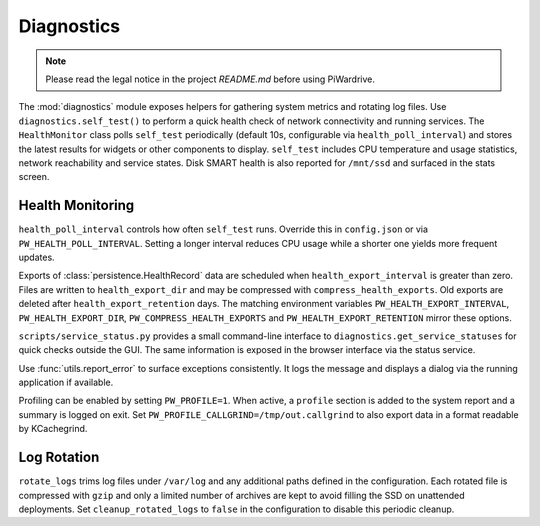 Diagnostics
-----------
.. note::
   Please read the legal notice in the project `README.md` before using PiWardrive.


The :mod:`diagnostics` module exposes helpers for gathering system metrics and
rotating log files. Use ``diagnostics.self_test()`` to perform a quick health
check of network connectivity and running services. The ``HealthMonitor`` class
polls ``self_test`` periodically (default 10s, configurable via
``health_poll_interval``) and stores the latest results for widgets or other
components to display. ``self_test`` includes CPU temperature and usage
statistics, network reachability and service states. Disk SMART health is also
reported for ``/mnt/ssd`` and surfaced in the stats screen.

Health Monitoring
~~~~~~~~~~~~~~~~~

``health_poll_interval`` controls how often ``self_test`` runs. Override this in
``config.json`` or via ``PW_HEALTH_POLL_INTERVAL``. Setting a longer interval
reduces CPU usage while a shorter one yields more frequent updates.

Exports of :class:`persistence.HealthRecord` data are scheduled when
``health_export_interval`` is greater than zero. Files are written to
``health_export_dir`` and may be compressed with ``compress_health_exports``.
Old exports are deleted after ``health_export_retention`` days. The matching
environment variables ``PW_HEALTH_EXPORT_INTERVAL``, ``PW_HEALTH_EXPORT_DIR``,
``PW_COMPRESS_HEALTH_EXPORTS`` and ``PW_HEALTH_EXPORT_RETENTION`` mirror these
options.

``scripts/service_status.py`` provides a small command-line interface to
``diagnostics.get_service_statuses`` for quick checks outside the GUI. The same
information is exposed in the browser interface via the status service.

Use :func:`utils.report_error` to surface exceptions consistently. It logs the
message and displays a dialog via the running application if available.

Profiling can be enabled by setting ``PW_PROFILE=1``. When active, a
``profile`` section is added to the system report and a summary is
logged on exit.  Set ``PW_PROFILE_CALLGRIND=/tmp/out.callgrind`` to
also export data in a format readable by KCachegrind.

Log Rotation
~~~~~~~~~~~~

``rotate_logs`` trims log files under ``/var/log`` and any additional paths
defined in the configuration. Each rotated file is compressed with ``gzip`` and
only a limited number of archives are kept to avoid filling the SSD on
unattended deployments. Set ``cleanup_rotated_logs`` to ``false`` in the
configuration to disable this periodic cleanup.

